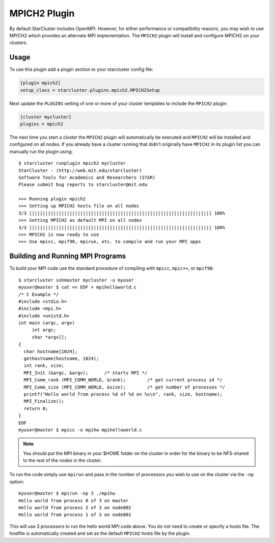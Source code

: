 #############
MPICH2 Plugin
#############

By default StarCluster includes OpenMPI. However, for either performance or
compatibility reasons, you may wish to use MPICH2 which provides an alternate
MPI implementation. The ``MPICH2`` plugin will install and configure MPICH2 on
your clusters.

*****
Usage
*****
To use this plugin add a plugin section to your starcluster config file:

.. code-block:: ini

    [plugin mpich2]
    setup_class = starcluster.plugins.mpich2.MPICH2Setup

Next update the ``PLUGINS`` setting of one or more of your cluster templates to
include the ``MPICH2`` plugin:

.. code-block:: ini

    [cluster mycluster]
    plugins = mpich2

The next time you start a cluster the ``MPICH2`` plugin will automatically be
executed and ``MPICH2`` will be installed and configured on all nodes. If you
already have a cluster running that didn't originally have ``MPICH2`` in its
plugin list you can manually run the plugin using::

    $ starcluster runplugin mpich2 mycluster
    StarCluster - (http://web.mit.edu/starcluster)
    Software Tools for Academics and Researchers (STAR)
    Please submit bug reports to starcluster@mit.edu

    >>> Running plugin mpich2
    >>> Setting up MPICH2 hosts file on all nodes
    3/3 |||||||||||||||||||||||||||||||||||||||||||||||||||||||||||||||||||| 100%
    >>> Setting MPICH2 as default MPI on all nodes
    3/3 |||||||||||||||||||||||||||||||||||||||||||||||||||||||||||||||||||| 100%
    >>> MPICH2 is now ready to use
    >>> Use mpicc, mpif90, mpirun, etc. to compile and run your MPI apps

*********************************
Building and Running MPI Programs
*********************************
To build your MPI code use the standard procedure of compiling with ``mpicc``,
``mpic++``, or ``mpif90``::

    $ starcluster sshmaster mycluster -u myuser
    myuser@master $ cat << EOF > mpihelloworld.c
    /* C Example */
    #include <stdio.h>
    #include <mpi.h>
    #include <unistd.h>
    int main (argc, argv)
         int argc;
         char *argv[];
    {
      char hostname[1024];
      gethostname(hostname, 1024);
      int rank, size;
      MPI_Init (&argc, &argv);      /* starts MPI */
      MPI_Comm_rank (MPI_COMM_WORLD, &rank);        /* get current process id */
      MPI_Comm_size (MPI_COMM_WORLD, &size);        /* get number of processes */
      printf("Hello world from process %d of %d on %s\n", rank, size, hostname);
      MPI_Finalize();
      return 0;
    }
    EOF
    myuser@master $ mpicc -o mpihw mpihelloworld.c

.. note::

    You should put the MPI binary in your $HOME folder on the cluster in order
    for the binary to be NFS-shared to the rest of the nodes in the cluster.

To run the code simply use ``mpirun`` and pass in the number of processors you
wish to use on the cluster via the ``-np`` option::

    myuser@master $ mpirun -np 3 ./mpihw
    Hello world from process 0 of 3 on master
    Hello world from process 2 of 3 on node002
    Hello world from process 1 of 3 on node001

This will use 3 processors to run the hello world MPI code above. You do not
need to create or specify a hosts file. The hostfile is automatically created
and set as the default ``MPICH2`` hosts file by the plugin.
